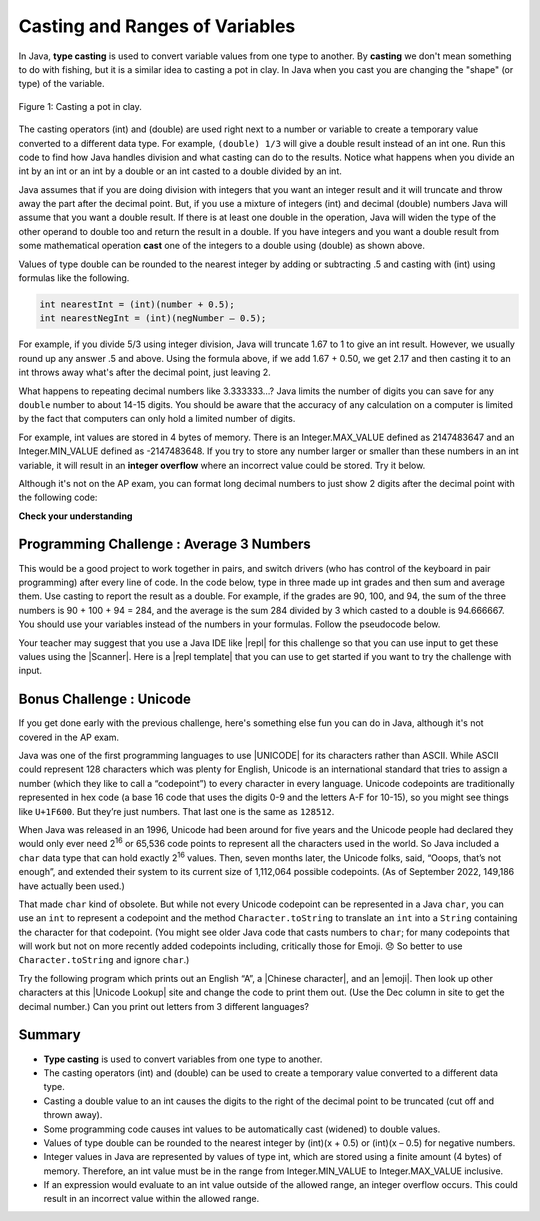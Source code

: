 .. qnum::
   :prefix: 1-6-
   :start: 1

.. |CodingEx| image:: ../../_static/codingExercise.png
    :width: 30px
    :align: middle
    :alt: coding exercise


.. |Exercise| image:: ../../_static/exercise.png
    :width: 35
    :align: middle
    :alt: exercise


.. |Groupwork| image:: ../../_static/groupwork.png
    :width: 35
    :align: middle
    :alt: groupwork

.. raw:: html

   <div class="unit-time">
     <svg xmlns="http://www.w3.org/2000/svg"
          width="16"
          height="16"
          fill="currentColor"
          class="bi
          bi-clock"
          viewBox="0 0 16 16">
       <path d="M8 3.5a.5.5 0 0 0-1 0V9a.5.5 0 0 0 .252.434l3.5 2a.5.5 0 0 0 .496-.868L8 8.71V3.5z"/>
       <path d="M8 16A8 8 0 1 0 8 0a8 8 0 0 0 0 16zm7-8A7 7 0 1 1 1 8a7 7 0 0 1 14 0z"/>
     </svg> Time estimate: 45 min.
   </div>

Casting and Ranges of Variables
===============================

In Java, **type casting** is used to convert variable values from one type to another. By **casting** we don't mean something to do with fishing, but it is a similar idea to casting a pot in clay.  In Java when you cast you are changing the "shape" (or type) of the variable.

.. figure:: Figures/casting.jpg
    :width: 300px
    :figclass: align-center

    Figure 1: Casting a pot in clay.


The casting operators (int) and (double) are used right next to a number or variable to create a temporary value converted to a different data type. For example,  ``(double) 1/3`` will give a double result instead of an int one. Run this code to find how Java handles division and what casting can do to the results. Notice what happens when you divide an int by an int or an int by a double or an int casted to a double divided by an int.

.. activecode:: lcct1
   :language: java
   :autograde: unittest

   What happens when you divide an int by an int or with a double operand or with the type cast (double) on one of the operands?
   ~~~~
   public class OperatorTest
   {
       public static void main(String[] args)
       {
           System.out.println(1 / 3);
           System.out.println(1.0 / 3);
           System.out.println(1 / 3.0);
           System.out.println((double) 1 / 3);
       }
   }

   ====
   import static org.junit.Assert.*;

   import org.junit.*;

   import java.io.*;

   public class RunestoneTests extends CodeTestHelper
   {
       @Test
       public void testMain() throws IOException
       {
           String output = getMethodOutput("main");
           String expect =
                   "0\n"
                       + "0.3333333333333333\n"
                       + "0.3333333333333333\n"
                       + "0.3333333333333333\n";
           boolean passed =
                   getResults(expect, output, "Expected output from main");
           assertTrue(passed);
       }
   }

Java assumes that if you are doing division with integers that you want an integer result and it will truncate and throw away the part after the decimal point.  But, if you use a mixture of integers (int) and decimal (double) numbers Java will assume that you want a double result. If there is at least one double in the operation, Java will widen the type of the other operand to double too and return the result in a double. If you have integers and you want a double result from some mathematical operation **cast** one of the integers to a double using (double) as shown above.

Values of type double can be rounded to the nearest integer by adding or subtracting .5 and casting with (int) using formulas like the following.

.. code-block:: java

    int nearestInt = (int)(number + 0.5);
    int nearestNegInt = (int)(negNumber – 0.5);

For example, if you divide 5/3 using integer division, Java will truncate 1.67 to 1 to give an int result. However, we usually round up any answer .5 and above. Using the formula above, if we add 1.67 + 0.50, we get 2.17 and then casting it to an int throws away what's after the decimal point, just leaving 2.

.. activecode:: nearestInt
   :language: java
   :autograde: unittest

   Run the code below to see how the formula of adding or subtracting .5 and then casting with (int) rounds a positive or negative double number to the closest int.
   ~~~~
   public class NearestInt
   {
       public static void main(String[] args)
       {
           double number = 5.0 / 3;
           int nearestInt = (int) (number + 0.5);
           System.out.println("5.0/3 = " + number);
           System.out.println("5/3 truncated: " + (int) number);
           System.out.println("5.0/3 rounded to nearest int: " + nearestInt);
           double negNumber = -number;
           int nearestNegInt = (int) (negNumber - 0.5);
           System.out.println(
                   "-5.0/3 rounded to nearest negative int: " + nearestNegInt);
       }
   }

   ====
   import static org.junit.Assert.*;

   import org.junit.*;

   import java.io.*;

   public class RunestoneTests extends CodeTestHelper
   {
       @Test
       public void testMain() throws IOException
       {
           String output = getMethodOutput("main");
           String expect =
                   "5.0/3 = 1.6666666666666667\n"
                       + "5/3 truncated: 1\n"
                       + "5.0/3 rounded to nearest int: 2\n"
                       + "-5.0/3 rounded to nearest negative int: -2\n";

           boolean passed =
                   getResults(expect, output, "Expected output from main", true);
           assertTrue(passed);
       }
   }

.. index::
   pair: double; number of digits


What happens to repeating decimal numbers like 3.333333...?  Java limits the number of digits you can save for any ``double`` number to about 14-15 digits. You should be aware that the accuracy of any calculation on a computer is limited by the fact that computers can only hold a limited number of digits.

For example, int values are stored in 4 bytes of memory. There is an Integer.MAX_VALUE defined as 2147483647 and an Integer.MIN_VALUE defined as -2147483648. If you try to store any number larger or smaller than these numbers in an int variable, it will result in an **integer overflow** where an incorrect value could be stored. Try it below.

.. activecode:: overfl
   :language: java
   :autograde: unittest

   Try the code below to see two integer overflows for a positive and negative number. An int cannot hold that many digits! Fix the integer overflow by deleting the last 0 in the numbers to store less digits.
   ~~~~
   public class TestOverflow
   {
       public static void main(String[] args)
       {
           int id = 2147483650; // overflow
           int negative = -2147483650; // overflow
       }
   }
   ====
   import static org.junit.Assert.*;

   import org.junit.*;

   import java.io.*;

   public class RunestoneTests extends CodeTestHelper
   {
       @Test
       public void testMain() throws IOException
       {
           String output = getMethodOutput("main");
           String expect = "214748365\n-214748365\n";

           boolean passed =
                   getResults(
                           expect, output, "Fixed Integer Overflow Error", true);
           assertTrue(passed);
       }
   }

.. index::
   pair: double; precision format

Although it's not on the AP exam, you can format long decimal numbers to just show 2 digits after the decimal point with the following code:

.. activecode:: double_precision
   :language: java
   :autograde: unittest

   Run the code below to see how a decimal number can be formatted to show 2 digits after the decimal point.
   ~~~~
   public class TestFormat
   {
       public static void main(String[] args)
       {
           double number = 10 / 3;
           System.out.println(number);
           System.out.println(String.format("%.02f", number));
       }
   }

   ====
   import static org.junit.Assert.*;

   import org.junit.*;

   import java.io.*;

   public class RunestoneTests extends CodeTestHelper
   {
       @Test
       public void testMain() throws IOException
       {
           String output = getMethodOutput("main");
           String expect = "3.0\n3.00\n";

           boolean passed =
                   getResults(expect, output, "Expected output from main", true);
           assertTrue(passed);
       }
   }

|Exercise| **Check your understanding**

.. mchoice:: q2_5
   :practice: T
   :answer_a: true
   :answer_b: false
   :correct: b
   :feedback_a: Did you try this out in Active Code?  Does it work that way?
   :feedback_b: Java throws away any values after the decimal point if you do integer division.  It does not round up automatically.

   True or false: Java rounds up automatically when you do integer division.

.. mchoice:: q2_6
   :practice: T
   :answer_a: true
   :answer_b: false
   :correct: b
   :feedback_a: Try casting to int instead of double.  What does that do?
   :feedback_b: Casting results in the type that you cast to. However, if you can't really cast the value to the specified type then you will get an error.

   True or false: casting always results in a double type.

.. mchoice:: q2_7
   :practice: T
   :answer_a: (double) (total / 3);
   :answer_b: total / 3;
   :answer_c: (double) total /  3;
   :correct: c
   :feedback_a: This does integer division before casting the result to double so it loses the fractional part.
   :feedback_b: When you divide an integer by an integer you get an integer result and lose the fractional part.
   :feedback_c: This will convert total to a double value and then divide by 3 to return a double result.

   Which of the following returns the correct average for a total that is the sum of 3 int values?

|Groupwork| Programming Challenge : Average 3 Numbers
------------------------------------------------------

This would be a good project to work together in pairs, and switch drivers (who has control of the keyboard in pair programming) after every line of code. In the code below, type in three made up int grades and then sum and average them. Use casting to report the result as a double. For example, if the grades are 90, 100, and 94, the sum of the three numbers is 90 + 100 + 94 = 284, and the average is the sum 284 divided by 3 which casted to a double is 94.666667. You should use your variables instead of the numbers in your formulas. Follow the pseudocode below.


.. activecode:: challenge1-6-average
   :language: java
   :autograde: unittest
   :practice: T

   Type in three made up int grades and then sum and average them. Use type casting to report the result as a double. If you do this challenge on repl.it (see template and links below), please paste your repl link here to turn it in.
   ~~~~
   public class Challenge1_6
   {
       public static void main(String[] args)
       {
           // 1. Declare 3 int variables called grade1, grade2, grade3
           // and initialize them to 3 values

           // 2. Declare an int variable called sum for the sum of the grades

           // 3. Declare a variable called average for the average of the grades

           // 4. Write a formula to calculate the sum of the 3 grades (add them
           // up).

           // 5. Write a formula to calculate the average of the 3 grades from
           // the sum using division and type casting.

           // 6. Print out the average

       }
   }

   ====
   import static org.junit.Assert.*;

   import org.junit.*;

   import java.io.*;
   import java.util.regex.MatchResult;
   import java.util.regex.Pattern;

   /* Do NOT change Main or CodeTestHelper.java.
   Put the active code exercise in a file like ForLoop.java.
   Put your Junit test in the file RunestoneTests.java.
   Run. Test by changing ForLoop.java (student code).
   */

   public class RunestoneTests extends CodeTestHelper
   {
       @Test
       public void test4() throws IOException
       {
           String actual = getMethodOutput("main");
           String expect = "double value";

           boolean passed = actual.matches("[\\s\\S]*[0-9]+.[0-9]+[\\s\\S]*");

           if (!passed)
           {
               getResults(
                       expect,
                       actual,
                       "Checking that output is a double value",
                       passed);
               assertTrue(passed);
               return;
           }

           String code = getCode();
           String regex = "grade[0-9]=[0-9]+";

           String[] matches =
                   Pattern.compile(regex)
                           .matcher(removeSpaces(code))
                           .results()
                           .map(MatchResult::group)
                           .toArray(String[]::new);

           int[] grades = new int[3];

           String hint = "";

           if (matches.length > 3)
           {
               hint = "\n(Did you declare too many grade variables?)";
           }
           else if (matches.length < 3)
           {
               hint = "\n(Did you declare too few grade variables?)";
           }

           for (int i = 0; i < grades.length && i < matches.length; i++)
           {
               String val = matches[i].substring(matches[i].indexOf("=") + 1);
               grades[i] = Integer.parseInt(val);
           }

           double exp =
                   (double) (grades[0] + grades[1] + grades[2]) / matches.length;

           passed =
                   getResults(
                           "" + exp,
                           actual,
                           "Checking that calculation is correct" + hint);
           assertTrue(passed);
       }

       @Test
       public void test1() throws IOException
       {
           String code = removeSpaces(getCode());

           String expect = "Declared grade1, grade2, grade3, and average";
           String actual = "";
           String hint = "";

           boolean passed = true;

           String regex = "grade[1-3]=[0-9]+";

           String[] matches =
                   Pattern.compile(regex)
                           .matcher(removeSpaces(code))
                           .results()
                           .map(MatchResult::group)
                           .toArray(String[]::new);

           if (matches.length != 3)
           {
               passed = false;
               actual += "Declared " + matches.length + " grade variables\n";
           }

           if (!code.contains("doubleaverage"))
           {
               passed = false;
               actual += "Did not declare average as a double";
           }

           if (!passed)
           {
               hint = "\n(Check spelling and capitalization)";
           }
           else
           {
               actual = expect;
           }

           getResults(
                   expect,
                   actual.trim(),
                   "Checking that variables have been declared properly" + hint,
                   passed);
           assertTrue(passed);
       }

       @Test
       public void test3() throws IOException
       {
           String code = getCode();
           String[] lines = code.split("\n");

           String expect = "(double)";
           String actual = "Cast expression as a double";

           boolean passed = false;

           if (!code.contains("(double)"))
           {
               passed = false;
               actual = "no (double)";
           }

           for (int i = 0; i < lines.length; i++)
           {
               String line = lines[i];

               if (line.contains("(double)"))
               {
                   passed = true;
                   actual = line.trim();
                   break;
               }
           }

           getResults(
                   expect,
                   actual,
                   "Checking that expression was cast as a double",
                   passed);
           assertTrue(passed);
       }

       @Test
       public void test2() throws IOException
       {
           String codeAll = getCode();
           String[] lines = codeAll.split("\n");

           String expect = "grade1 + grade2 + grade3\nsum / 3";
           String actual1 = "", actual2 = "";
           String hint = "";

           boolean passed = false;

           String regex = "grade[1-3]+\\+grade[1-3]+\\+grade[1-3]";

           for (int i = 0; i < lines.length; i++)
           {
               String code = lines[i];
               String noSpaces = removeSpaces(code);

               if (noSpaces.matches("[\\s\\S]*" + regex + "[\\s\\S]*"))
               {
                   passed = true;
                   actual1 = code.trim();
                   break;
               }
           }

           regex = "/3";

           for (int i = 0; i < lines.length; i++)
           {
               String code = lines[i];
               String noSpaces = removeSpaces(code);

               if (noSpaces.matches("[\\s\\S]*" + regex + "[\\s\\S]*"))
               {
                   passed = true;
                   actual2 = code.trim();
                   break;
               }
           }

           String actual = "No such expressions";

           if (actual1.length() > 0 || actual2.length() > 0)
           {
               actual = (actual1 + "\n" + actual2);
           }

           if (!passed)
           {
               hint = "\n(Check spelling and capitalization)";
           }

           getResults(
                   expect,
                   actual,
                   "Checking that grades have been added together and divided by"
                       + " 3"
                           + hint,
                   passed);
           assertTrue(passed);
       }
   }

.. |repl| raw:: html

   <a href="https://repl.it" target="_blank">repl.it</a>


.. |Scanner| raw:: html

   <a href="https://www.w3schools.com/java/java_user_input.asp" target="_blank">Scanner class</a>

.. |repl template| raw:: html

   <a href="https://firewalledreplit.com/@BerylHoffman/Challenge1-6-Average-Template" target="_blank">repl template</a>

Your teacher may suggest that you use a Java IDE like |repl| for this challenge so that you can use input to get these values using the |Scanner|. Here is a |repl template| that you can use to get started if you want to try the challenge with input.


.. |Unicode| raw:: html

   <a href="https://en.wikipedia.org/wiki/List_of_Unicode_characters" target="_blank">Unicode</a>

.. |Chinese character| raw:: html

   <a href="https://unicodelookup.com/#cjk/1" target="_blank">Chinese character</a>

.. |Unicode Lookup| raw:: html

   <a href="https://unicodelookup.com/" target="_blank">Unicode Lookup</a>

.. |emoji| raw:: html

   <a href="http://unicode.org/emoji/charts/full-emoji-list.html" target="_blank">emoji</a>

Bonus Challenge : Unicode
-------------------------------------

If you get done early with the previous challenge, here's something else fun you
can do in Java, although it's not covered in the AP exam.

Java was one of the first programming languages to use |UNICODE| for its
characters rather than ASCII. While ASCII could represent 128 characters which
was plenty for English, Unicode is an international standard that tries to
assign a number (which they like to call a “codepoint”) to every character in
every language. Unicode codepoints are traditionally represented in hex code (a
base 16 code that uses the digits 0-9 and the letters A-F for 10-15), so you
might see things like ``U+1F600``. But they’re just numbers. That last one is
the same as ``128512``.

When Java was released in an 1996, Unicode had been around for five years and
the Unicode people had declared they would only ever need 2\ :sup:`16` or 65,536
code points to represent all the characters used in the world. So Java included
a ``char`` data type that can hold exactly 2\ :sup:`16` values. Then, seven
months later, the Unicode folks, said, “Ooops, that’s not enough”, and extended
their system to its current size of 1,112,064 possible codepoints. (As of
September 2022, 149,186 have actually been used.)

That made ``char`` kind of obsolete. But while not every Unicode codepoint can
be represented in a Java ``char``, you can use an ``int`` to represent a
codepoint and the method ``Character.toString`` to translate an ``int`` into a
``String`` containing the character for that codepoint. (You might see older
Java code that casts numbers to ``char``; for many codepoints that will work but
not on more recently added codepoints including, critically those for Emoji. 😞
So better to use ``Character.toString`` and ignore ``char``.)

Try the following program which prints out an English “A”, a |Chinese
character|, and an |emoji|. Then look up other characters at this |Unicode
Lookup| site and change the code to print them out. (Use the Dec column in site
to get the decimal number.) Can you print out letters from 3 different
languages?

.. activecode:: challenge1-6-unicode
   :language: java

   Can you print out a letter from 3 different languages using this |Unicode
   Lookup| site?

   ~~~~
   public class ChallengeUnicode
   {
       public static void main(String[] args)
       {
           System.out.println(
                   "'A' in ASCII and Unicode: " + Character.toString(65));
           System.out.println("Chinese for 'sun': " + Character.toString(11932));
           System.out.println("A smiley emoji: " + Character.toString(128512));

           // Old style. Doesn't work for all codepoints.
           System.out.println("This also works: " + (char) 65);
           System.out.println("But this doesn't: " + (char) 128512);
       }
   }

   ====
   import static org.junit.Assert.*;

   import org.junit.*;

   import java.io.*;

   public class RunestoneTests extends CodeTestHelper
   {
       @Test
       public void testCount()
       {
           String code = getCodeWithoutComments();
           int count = countOccurences(code, "Character.toString");
           boolean passed = count >= 4;
           passed =
                   getResults(
                           "4+",
                           "" + count,
                           "Counting number of Character.toString",
                           passed);
           assertTrue(passed);
       }
   }

Summary
-------------------

- **Type casting** is used to convert variables from one type to another.
- The casting operators (int) and (double) can be used to create a temporary value converted to a different data type.
- Casting a double value to an int causes the digits to the right of the decimal point to be truncated (cut off and thrown away).

- Some programming code causes int values to be automatically cast (widened) to double values.
- Values of type double can be rounded to the nearest integer by (int)(x + 0.5) or (int)(x – 0.5) for negative numbers.

- Integer values in Java are represented by values of type int, which are stored using a finite amount (4 bytes) of memory. Therefore, an int value must be in the range from Integer.MIN_VALUE to Integer.MAX_VALUE inclusive.

- If an expression would evaluate to an int value outside of the allowed range, an integer overflow occurs. This could result in an incorrect value within the allowed range.
